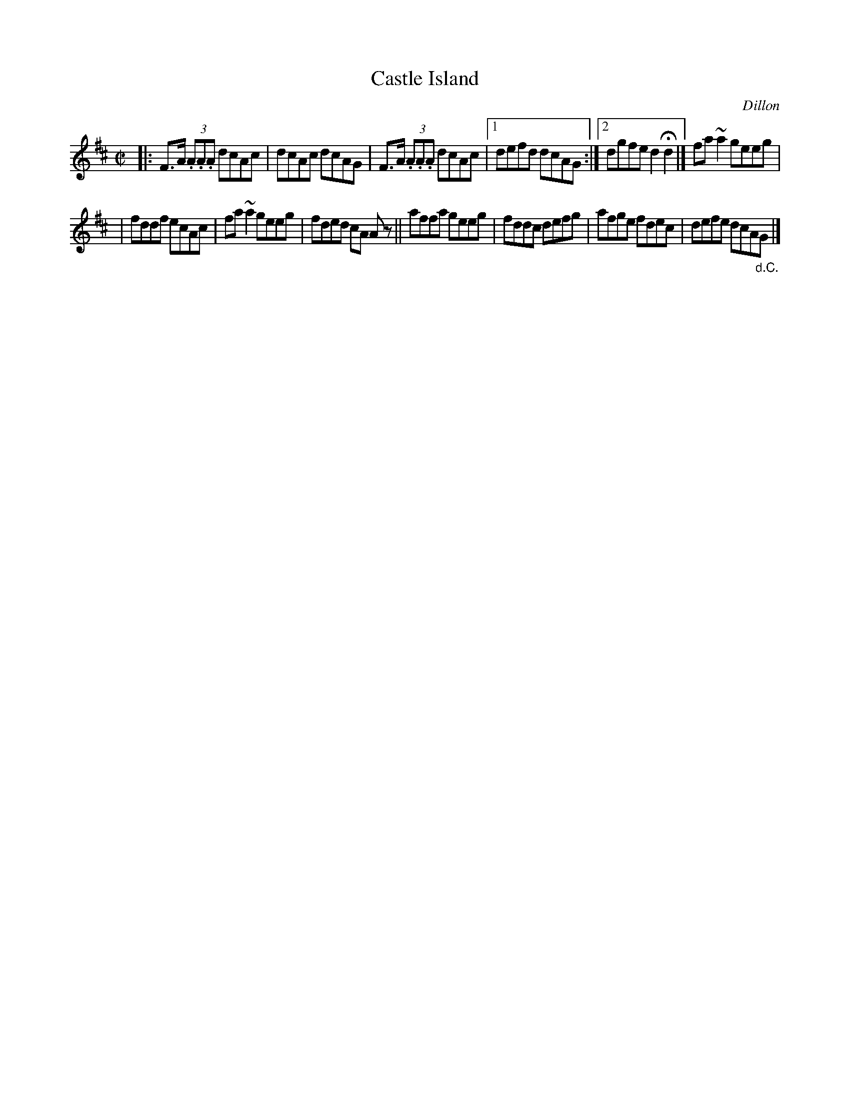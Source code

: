 X: 1409
T: Castle Island
R: reel
%S: s:2 b:13(6+7)
B: O'Neill's 1850 #1409
O: Dillon
Z: Bob Safranek, rjs@gsp.org
Z: All ornaments (~) are turns.
M: C|
L: 1/8
K: D
|: F>A (3.A.A.A dcAc | dcAc dcAG | F>A (3.A.A.A dcAc |1 defd dcAG :|2 dgfe d2Hd2 |] fa~a2 geeg |
| fddf ecAc | fa~a2 geeg | fded cA Az || affa geeg | fddc defg | afge fdec | defe dcA"_d.C."G |]

